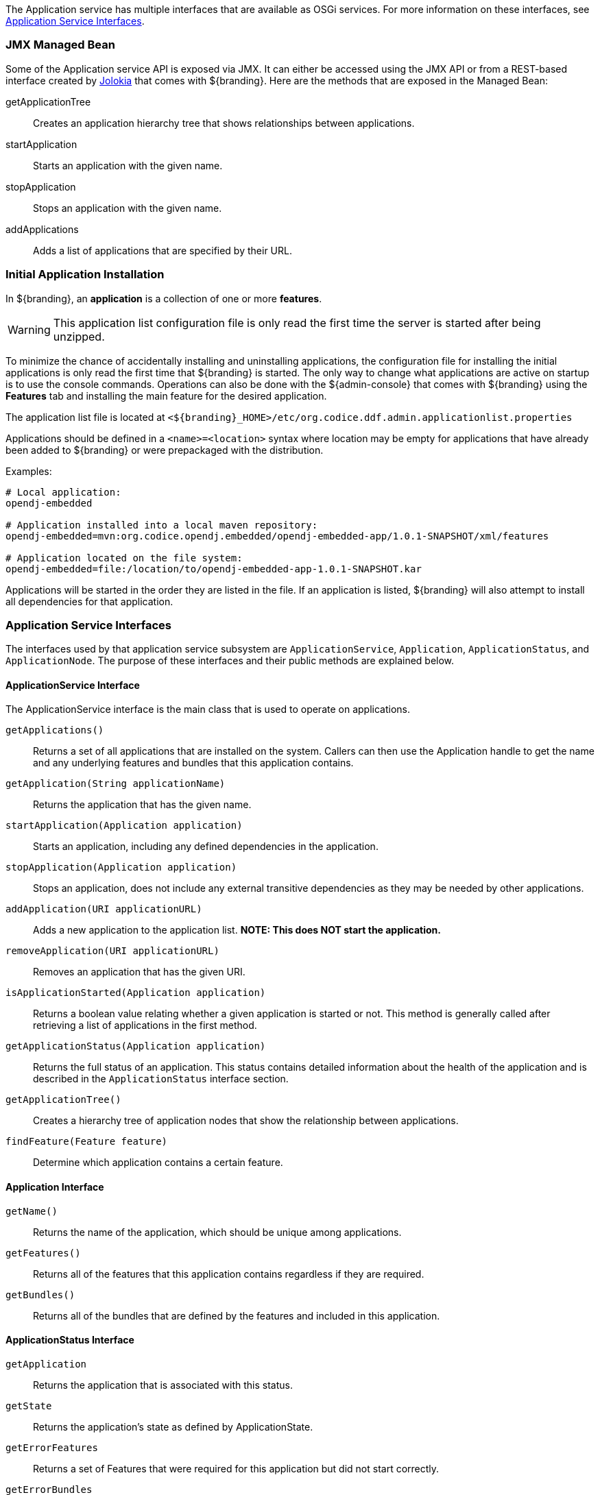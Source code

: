 
The Application service has multiple interfaces that are available as OSGi services.
For more information on these interfaces, see <<_application_service_interfaces,Application Service Interfaces>>.

=== JMX Managed Bean

Some of the Application service API is exposed via JMX.
It can either be accessed using the JMX API or from a REST-based interface created by http://jolokia.org[Jolokia] that comes with ${branding}.
Here are the methods that are exposed in the Managed Bean:

getApplicationTree:: Creates an application hierarchy tree that shows relationships between applications.
startApplication:: Starts an application with the given name.
stopApplication:: Stops an application with the given name.
addApplications:: Adds a list of applications that are specified by their URL.

=== Initial Application Installation

In ${branding}, an *application* is a collection of one or more *features*.

[WARNING]
====
This application list configuration file is only read the first time the server is started after being unzipped.
====

To minimize the chance of accidentally installing and uninstalling applications, the configuration file for installing the initial applications is only read the first time that ${branding} is started.
The only way to change what applications are active on startup is to use the console commands.
Operations can also be done with the ${admin-console} that comes with ${branding} using the *Features* tab and installing the main feature for the desired application.

The application list file is located at `<${branding}_HOME>/etc/org.codice.ddf.admin.applicationlist.properties`

Applications should be defined in a `<name>=<location>` syntax where location may be empty for applications that have already been added to ${branding} or were prepackaged with the distribution.

.Examples:
[source]
----
# Local application:
opendj-embedded

# Application installed into a local maven repository:
opendj-embedded=mvn:org.codice.opendj.embedded/opendj-embedded-app/1.0.1-SNAPSHOT/xml/features

# Application located on the file system:
opendj-embedded=file:/location/to/opendj-embedded-app-1.0.1-SNAPSHOT.kar
----

Applications will be started in the order they are listed in the file.
If an application is listed, ${branding} will also attempt to install all dependencies for that application.

=== Application Service Interfaces

The interfaces used by that application service subsystem are `ApplicationService`, `Application`, `ApplicationStatus`, and `ApplicationNode`.
The purpose of these interfaces and their public methods are explained below.

==== ApplicationService Interface

The ApplicationService interface is the main class that is used to operate on applications.

`getApplications()`:: Returns a set of all applications that are installed on the system. Callers can then use the Application handle to get the name and any underlying features and bundles that this application contains.
`getApplication(String applicationName)`:: Returns the application that has the given name.
`startApplication(Application application)`:: Starts an application, including any defined dependencies in the application.
`stopApplication(Application application)`:: Stops an application, does not include any external transitive dependencies as they may be needed by other applications.
`addApplication(URI applicationURL)`:: Adds a new application to the application list. *NOTE: This does NOT start the application.*
`removeApplication(URI applicationURL)`:: Removes an application that has the given URI.
`isApplicationStarted(Application application)`:: Returns a boolean value relating whether a given application is started or not. This method is generally called after retrieving a list of applications in the first method.
`getApplicationStatus(Application application)`:: Returns the full status of an application. This status contains detailed information about the health of the application and is described in the `ApplicationStatus` interface section.
`getApplicationTree()`:: Creates a hierarchy tree of application nodes that show the relationship between applications.
`findFeature(Feature feature)`:: Determine which application contains a certain feature.

==== Application Interface

`getName()`:: Returns the name of the application, which should be unique among applications.
`getFeatures()`:: Returns all of the features that this application contains regardless if they are required.
`getBundles()`:: Returns all of the bundles that are defined by the features and included in this application.

==== ApplicationStatus Interface

`getApplication`:: Returns the application that is associated with this status.
`getState`:: Returns the application's state as defined by ApplicationState.
`getErrorFeatures`:: Returns a set of Features that were required for this application but did not start correctly.
`getErrorBundles`:: Returns a set of Bundles that were required for this application but did not start correctly.

==== ApplicationNode Interface

`getApplication()`:: Returns the application for a node reference.
`getStatus()`:: Returns the status for the referenced application.
`getParent()`:: Returns the parent of the application.
`getChildren()`:: Returns the children of this application. That is, the applications that depend on this application.

.Application Service Imported Services
[cols="3,1,1,1", options="header"]
|===
|Registered Interface
|Availability
|Multiple
|Notes

|`org.apache.karaf.features.FeaturesService`
|required
|false
|Provided by Karaf Framework

|`org.apache.karaf.bundle.core.BundleStateService`
|required
|true
|Installed as part of Platform Status feature.
|===

.Application Service Exported Services
[cols="3*", options="header"]
|===
|Registered Interface
|Implementation Class
|Notes

|`org.codice.ddf.admin.application.service.ApplicationService`
|`org.codice.ddf.admin.application.service.impl.ApplicationServiceImpl`
|

|===
